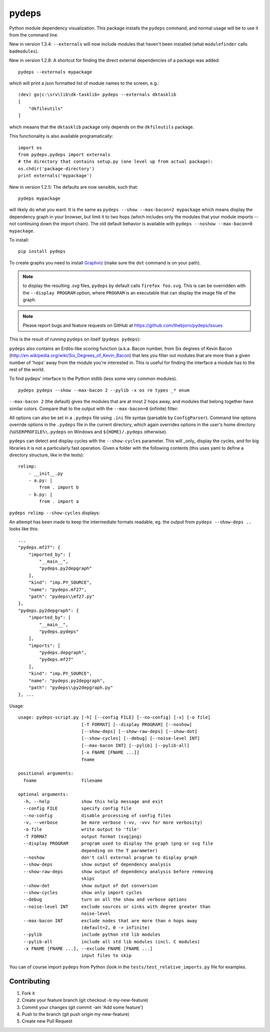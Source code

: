 .. -*- coding: utf-8 -*-


pydeps
======

.. image:: https://readthedocs.org/projects/pydeps/badge/?version=latest
   :target: https://readthedocs.org/projects/pydeps/?badge=latest
   :alt: Documentation Status

.. image:: https://travis-ci.org/thebjorn/pydeps.svg
   :target: https://travis-ci.org/thebjorn/pydeps


.. image:: https://coveralls.io/repos/thebjorn/pydeps/badge.png
   :target: https://coveralls.io/r/thebjorn/pydeps

.. image:: https://landscape.io/github/thebjorn/pydeps/master/landscape.svg?style=flat
   :target: https://landscape.io/github/thebjorn/pydeps/master
   :alt: Code Health

Python module dependency visualization. This package installs the ``pydeps``
command, and normal usage will be to use it from the command line. 

New in version 1.3.4: ``--externals`` will now include modules that haven't been installed (what ``modulefinder`` calls ``badmodules``).

New in version 1.2.8: A shortcut for finding the direct external dependencies of
a package was added::

    pydeps --externals mypackage

which will print a json formatted list of module names to the screen, e.g.::

    (dev) go|c:\srv\lib\dk-tasklib> pydeps --externals dktasklib
    [
        "dkfileutils"
    ]

which meaans that the ``dktasklib`` package only depends on the ``dkfileutils``
package.

This functionality is also available programatically::

    import os
    from pydeps.pydeps import externals
    # the directory that contains setup.py (one level up from actual package):
    os.chdir('package-directory')  
    print externals('mypackage')

New in version 1.2.5: The defaults are now sensible, such that::

    pydeps mypackage

will likely do what you want. It is the same as
``pydeps --show --max-bacon=2 mypackage`` which means display the
dependency graph in your browser, but limit it to two hops (which
includes only the modules that your module imports -- not continuing
down the import chain).  The old default behavior is available with
``pydeps --noshow --max-bacon=0 mypackage``.

To install::

    pip install pydeps

To create graphs you need to install Graphviz_ (make sure the ``dot``
command is on your path).

.. Note:: to display the resulting `.svg` files, ``pydeps`` by default
          calls ``firefox foo.svg``.  This is can be overridden with
          the ``--display PROGRAM`` option, where ``PROGRAM`` is an
          executable that can display the image file of the graph.

.. Note:: Please report bugs and feature requests on GitHub at
          https://github.com/thebjorn/pydeps/issues

This is the result of running ``pydeps`` on itself (``pydeps pydeps``):

.. image:: https://dl.dropboxusercontent.com/u/94882440/pydeps.svg

``pydeps`` also contains an Erdős-like scoring function (a.k.a. Bacon
number, from Six degrees of Kevin Bacon
(http://en.wikipedia.org/wiki/Six_Degrees_of_Kevin_Bacon) that lets
you filter out modules that are more than a given number of 'hops'
away from the module you're interested in.  This is useful for finding
the interface a module has to the rest of the world.


To find pydeps' interface to the Python stdlib (less some very common
modules).

::

    pydeps pydeps --show --max-bacon 2 --pylib -x os re types _* enum

.. image:: https://dl.dropboxusercontent.com/u/94882440/pydeps-pylib.svg

``--max-bacon 2`` (the default) gives the modules that are at most 2
hops away, and modules that belong together have similar colors.
Compare that to the output with the ``--max-bacon=0`` (infinite)
filter:

.. image:: https://dl.dropboxusercontent.com/u/94882440/pydeps-pylib-all.svg
   :width: 40%

All options can also be set in a ``.pydeps`` file using ``.ini`` file
syntax (parsable by ``ConfigParser``). Command line options override
options in the ``.pydeps`` file in the current directory, which again
overrides options in the user's home directory
(``%USERPROFILE%\.pydeps`` on Windows and ``${HOME}/.pydeps``
otherwise).

``pydeps`` can detect and display cycles with the ``--show-cycles``
parameter.  This will _only_ display the cycles, and for big libraries
it is not a particularly fast operation.  Given a folder with the
following contents (this uses yaml to define a directory structure,
like in the tests)::

        relimp:
            - __init__.py
            - a.py: |
                from . import b
            - b.py: |
                from . import a

``pydeps relimp --show-cycles`` displays:

.. image:: https://dl.dropboxusercontent.com/u/94882440/pydeps-cycle.svg

An attempt has been made to keep the intermediate formats readable,
eg. the output from ``pydeps --show-deps ..`` looks like this::

    ...
    "pydeps.mf27": {
        "imported_by": [
            "__main__",
            "pydeps.py2depgraph"
        ],
        "kind": "imp.PY_SOURCE",
        "name": "pydeps.mf27",
        "path": "pydeps\\mf27.py"
    },
    "pydeps.py2depgraph": {
        "imported_by": [
            "__main__",
            "pydeps.pydeps"
        ],
        "imports": [
            "pydeps.depgraph",
            "pydeps.mf27"
        ],
        "kind": "imp.PY_SOURCE",
        "name": "pydeps.py2depgraph",
        "path": "pydeps\\py2depgraph.py"
    }, ...

Usage::

     usage: pydeps-script.py [-h] [--config FILE] [--no-config] [-v] [-o file]
                             [-T FORMAT] [--display PROGRAM] [--noshow]
                             [--show-deps] [--show-raw-deps] [--show-dot]
                             [--show-cycles] [--debug] [--noise-level INT]
                             [--max-bacon INT] [--pylib] [--pylib-all]
                             [-x FNAME [FNAME ...]]
                             fname

     positional arguments:
       fname                 filename

     optional arguments:
       -h, --help            show this help message and exit
       --config FILE         specify config file
       --no-config           disable processing of config files
       -v, --verbose         be more verbose (-vv, -vvv for more verbosity)
       -o file               write output to 'file'
       -T FORMAT             output format (svg|png)
       --display PROGRAM     program used to display the graph (png or svg file
                             depending on the T parameter)
       --noshow              don't call external program to display graph
       --show-deps           show output of dependency analysis
       --show-raw-deps       show output of dependency analysis before removing
                             skips
       --show-dot            show output of dot conversion
       --show-cycles         show only import cycles
       --debug               turn on all the show and verbose options
       --noise-level INT     exclude sources or sinks with degree greater than
                             noise-level
       --max-bacon INT       exclude nodes that are more than n hops away
                             (default=2, 0 -> infinite)
       --pylib               include python std lib modules
       --pylib-all           include all std lib modules (incl. C modules)
       -x FNAME [FNAME ...], --exclude FNAME [FNAME ...]
                             input files to skip


You can of course import ``pydeps`` from Python (look in the
``tests/test_relative_imports.py`` file for examples.

Contributing
------------
#. Fork it
#. Create your feature branch (git checkout -b my-new-feature)
#. Commit your changes (git commit -am 'Add some feature')
#. Push to the branch (git push origin my-new-feature)
#. Create new Pull Request


.. _Graphviz: http://www.graphviz.org/Download.php




